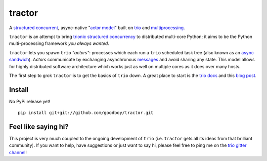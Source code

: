 tractor
=======
A `structured concurrent`_, async-native "`actor model`_" built on trio_ and multiprocessing_.

|travis| |docs|

.. _actor model: https://en.wikipedia.org/wiki/Actor_model
.. _trio: https://github.com/python-trio/trio
.. _multiprocessing: https://en.wikipedia.org/wiki/Multiprocessing
.. _trionic: https://trio.readthedocs.io/en/latest/design.html#high-level-design-principles
.. _async sandwich: https://trio.readthedocs.io/en/latest/tutorial.html#async-sandwich
.. _structured concurrent: https://trio.discourse.group/t/concise-definition-of-structured-concurrency/228


``tractor`` is an attempt to bring trionic_ `structured concurrency`_ to
distributed multi-core Python; it aims to be the Python multi-processing
framework *you always wanted*.

``tractor`` lets you spawn ``trio`` *"actors"*: processes which each run
a ``trio`` scheduled task tree (also known as an `async sandwich`_).
*Actors* communicate by exchanging asynchronous messages_ and avoid
sharing any state. This model allows for highly distributed software
architecture which works just as well on multiple cores as it does over
many hosts.

The first step to grok ``tractor`` is to get the basics of ``trio`` down.
A great place to start is the `trio docs`_ and this `blog post`_.

.. _messages: https://en.wikipedia.org/wiki/Message_passing
.. _trio docs: https://trio.readthedocs.io/en/latest/
.. _blog post: https://vorpus.org/blog/notes-on-structured-concurrency-or-go-statement-considered-harmful/
.. _structured concurrency: https://vorpus.org/blog/notes-on-structured-concurrency-or-go-statement-considered-harmful/
.. _3 axioms: https://en.wikipedia.org/wiki/Actor_model#Fundamental_concepts
.. _unrequirements: https://en.wikipedia.org/wiki/Actor_model#Direct_communication_and_asynchrony
.. _async generators: https://www.python.org/dev/peps/pep-0525/


Install
-------
No PyPi release yet!

::

    pip install git+git://github.com/goodboy/tractor.git


Feel like saying hi?
--------------------
This project is very much coupled to the ongoing development of
``trio`` (i.e. ``tractor`` gets all its ideas from that brilliant
community). If you want to help, have suggestions or just want to
say hi, please feel free to ping me on the `trio gitter channel`_!

.. _trio gitter channel: https://gitter.im/python-trio/general


.. |travis| image:: https://img.shields.io/travis/goodboy/tractor/master.svg
    :target: https://travis-ci.org/goodboy/tractor
.. |docs| image:: https://readthedocs.org/projects/tractor/badge/?version=latest
    :target: https://tractor.readthedocs.io/en/latest/?badge=latest
    :alt: Documentation Status
